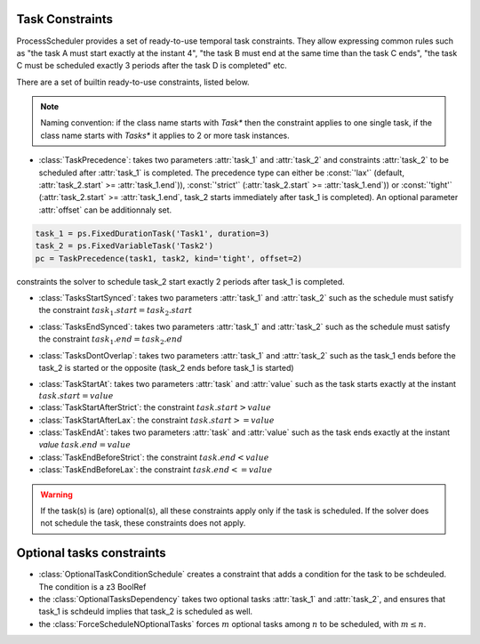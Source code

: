 Task Constraints
================

ProcessScheduler provides a set of ready-to-use temporal task constraints. They allow expressing common rules such as "the task A must start exactly at the instant 4", "the task B must end at the same time than the task C ends", "the task C must be scheduled exactly 3 periods after the task D is completed" etc.

There are a set of builtin ready-to-use constraints, listed below.

.. note::

    Naming convention: if the class name starts with *Task** then the constraint applies to one single task, if the class name starts with *Tasks** it applies to 2 or more task instances.

- :class:`TaskPrecedence`: takes two parameters :attr:`task_1` and :attr:`task_2` and constraints :attr:`task_2` to be scheduled after :attr:`task_1` is completed. The precedence type can either be :const:`'lax'` (default, :attr:`task_2.start` >= :attr:`task_1.end`)), :const:`'strict'` (:attr:`task_2.start` >= :attr:`task_1.end`)) or :const:`'tight'` (:attr:`task_2.start` >= :attr:`task_1.end`, task_2 starts immediately after task_1 is completed). An optional parameter :attr:`offset` can be additionnaly set.

.. code-block:: python

    task_1 = ps.FixedDurationTask('Task1', duration=3)
    task_2 = ps.FixedVariableTask('Task2')
    pc = TaskPrecedence(task1, task2, kind='tight', offset=2)

constraints the solver to schedule task_2 start exactly 2 periods after task_1 is completed.

- :class:`TasksStartSynced`: takes two parameters :attr:`task_1` and :attr:`task_2` such as the schedule must satisfy the constraint :math:`task_1.start = task_2.start`

.. image:: img/TasksStartSynced.svg
    :align: center
    :width: 90%

- :class:`TasksEndSynced`: takes two parameters :attr:`task_1` and :attr:`task_2` such as the schedule must satisfy the constraint :math:`task_1.end = task_2.end`

.. image:: img/TasksEndSynced.svg
    :align: center
    :width: 90%

- :class:`TasksDontOverlap`: takes two parameters :attr:`task_1` and :attr:`task_2` such as the task_1 ends before the task_2 is started or the opposite (task_2 ends before task_1 is started)

.. image:: img/TasksDontOverlap.svg
    :align: center
    :width: 90%

- :class:`TaskStartAt`: takes two parameters :attr:`task` and :attr:`value` such as the task starts exactly at the instant :math:`task.start = value`

- :class:`TaskStartAfterStrict`: the constraint  :math:`task.start > value`

- :class:`TaskStartAfterLax`: the constraint :math:`task.start >= value`

- :class:`TaskEndAt`: takes two parameters :attr:`task` and :attr:`value` such as the task ends exactly at the instant *value* :math:`task.end = value`

- :class:`TaskEndBeforeStrict`: the constraint :math:`task.end < value`

- :class:`TaskEndBeforeLax`: the constraint :math:`task.end <= value`

.. warning::

    If the task(s) is (are) optional(s), all these constraints apply only if the task is scheduled. If the solver does not schedule the task, these constraints does not apply.

Optional tasks constraints
==========================

- :class:`OptionalTaskConditionSchedule` creates a constraint that adds a condition for the task to be schdeuled. The condition is a z3 BoolRef

- the :class:`OptionalTasksDependency` takes two optional tasks :attr:`task_1` and :attr:`task_2`, and ensures that task_1 is schdeuld implies that task_2 is scheduled as well.

- the :class:`ForceScheduleNOptionalTasks` forces :math:`m` optional tasks among :math:`n` to be scheduled, with :math:`m \leq n`.
